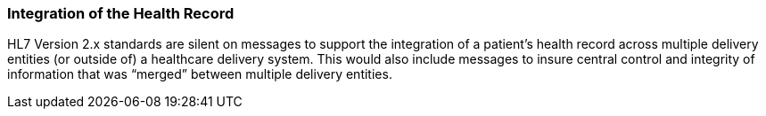 === Integration of the Health Record
[v291_section="1.8.16"]

HL7 Version 2.x standards are silent on messages to support the integration of a patient’s health record across multiple delivery entities (or outside of) a healthcare delivery system. This would also include messages to insure central control and integrity of information that was “merged” between multiple delivery entities.

